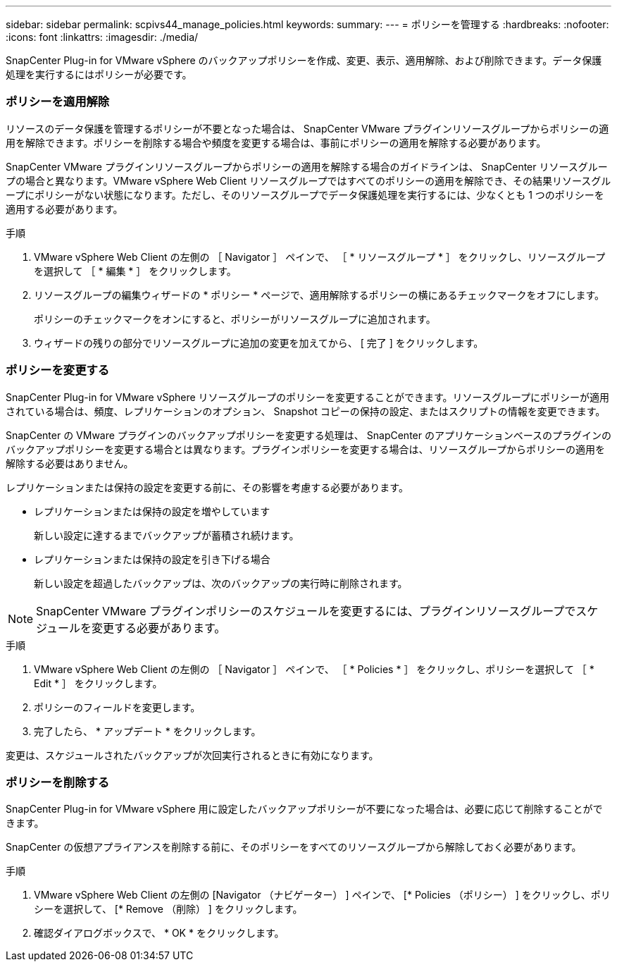 ---
sidebar: sidebar 
permalink: scpivs44_manage_policies.html 
keywords:  
summary:  
---
= ポリシーを管理する
:hardbreaks:
:nofooter: 
:icons: font
:linkattrs: 
:imagesdir: ./media/


[role="lead"]
SnapCenter Plug-in for VMware vSphere のバックアップポリシーを作成、変更、表示、適用解除、および削除できます。データ保護処理を実行するにはポリシーが必要です。



=== ポリシーを適用解除

リソースのデータ保護を管理するポリシーが不要となった場合は、 SnapCenter VMware プラグインリソースグループからポリシーの適用を解除できます。ポリシーを削除する場合や頻度を変更する場合は、事前にポリシーの適用を解除する必要があります。

SnapCenter VMware プラグインリソースグループからポリシーの適用を解除する場合のガイドラインは、 SnapCenter リソースグループの場合と異なります。VMware vSphere Web Client リソースグループではすべてのポリシーの適用を解除でき、その結果リソースグループにポリシーがない状態になります。ただし、そのリソースグループでデータ保護処理を実行するには、少なくとも 1 つのポリシーを適用する必要があります。

.手順
. VMware vSphere Web Client の左側の ［ Navigator ］ ペインで、 ［ * リソースグループ * ］ をクリックし、リソースグループを選択して ［ * 編集 * ］ をクリックします。
. リソースグループの編集ウィザードの * ポリシー * ページで、適用解除するポリシーの横にあるチェックマークをオフにします。
+
ポリシーのチェックマークをオンにすると、ポリシーがリソースグループに追加されます。

. ウィザードの残りの部分でリソースグループに追加の変更を加えてから、 [ 完了 ] をクリックします。




=== ポリシーを変更する

SnapCenter Plug-in for VMware vSphere リソースグループのポリシーを変更することができます。リソースグループにポリシーが適用されている場合は、頻度、レプリケーションのオプション、 Snapshot コピーの保持の設定、またはスクリプトの情報を変更できます。

SnapCenter の VMware プラグインのバックアップポリシーを変更する処理は、 SnapCenter のアプリケーションベースのプラグインのバックアップポリシーを変更する場合とは異なります。プラグインポリシーを変更する場合は、リソースグループからポリシーの適用を解除する必要はありません。

レプリケーションまたは保持の設定を変更する前に、その影響を考慮する必要があります。

* レプリケーションまたは保持の設定を増やしています
+
新しい設定に達するまでバックアップが蓄積され続けます。

* レプリケーションまたは保持の設定を引き下げる場合
+
新しい設定を超過したバックアップは、次のバックアップの実行時に削除されます。




NOTE: SnapCenter VMware プラグインポリシーのスケジュールを変更するには、プラグインリソースグループでスケジュールを変更する必要があります。

.手順
. VMware vSphere Web Client の左側の ［ Navigator ］ ペインで、 ［ * Policies * ］ をクリックし、ポリシーを選択して ［ * Edit * ］ をクリックします。
. ポリシーのフィールドを変更します。
. 完了したら、 * アップデート * をクリックします。


変更は、スケジュールされたバックアップが次回実行されるときに有効になります。



=== ポリシーを削除する

SnapCenter Plug-in for VMware vSphere 用に設定したバックアップポリシーが不要になった場合は、必要に応じて削除することができます。

SnapCenter の仮想アプライアンスを削除する前に、そのポリシーをすべてのリソースグループから解除しておく必要があります。

.手順
. VMware vSphere Web Client の左側の [Navigator （ナビゲーター） ] ペインで、 [* Policies （ポリシー） ] をクリックし、ポリシーを選択して、 [* Remove （削除） ] をクリックします。
. 確認ダイアログボックスで、 * OK * をクリックします。

